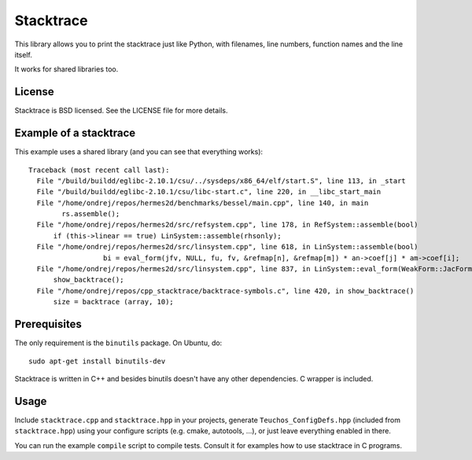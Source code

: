 Stacktrace
==========

This library allows you to print the stacktrace just like Python, with
filenames, line numbers, function names and the line itself.

It works for shared libraries too.

License
-------

Stacktrace is BSD licensed. See the LICENSE file for more details.

Example of a stacktrace
-----------------------

This example uses a shared library (and you can see that everything works)::

    Traceback (most recent call last):
      File "/build/buildd/eglibc-2.10.1/csu/../sysdeps/x86_64/elf/start.S", line 113, in _start
      File "/build/buildd/eglibc-2.10.1/csu/libc-start.c", line 220, in __libc_start_main
      File "/home/ondrej/repos/hermes2d/benchmarks/bessel/main.cpp", line 140, in main
            rs.assemble();
      File "/home/ondrej/repos/hermes2d/src/refsystem.cpp", line 178, in RefSystem::assemble(bool)
          if (this->linear == true) LinSystem::assemble(rhsonly);
      File "/home/ondrej/repos/hermes2d/src/linsystem.cpp", line 618, in LinSystem::assemble(bool)
                      bi = eval_form(jfv, NULL, fu, fv, &refmap[n], &refmap[m]) * an->coef[j] * am->coef[i];
      File "/home/ondrej/repos/hermes2d/src/linsystem.cpp", line 837, in LinSystem::eval_form(WeakForm::JacFormVol*, Solution**, PrecalcShapeset*, PrecalcShapeset*, RefMap*, RefMap*)
          show_backtrace();
      File "/home/ondrej/repos/cpp_stacktrace/backtrace-symbols.c", line 420, in show_backtrace()
          size = backtrace (array, 10);

Prerequisites
-------------

The only requirement is the ``binutils`` package. On Ubuntu, do::

    sudo apt-get install binutils-dev

Stacktrace is written in C++ and besides binutils doesn't have any other
dependencies. C wrapper is included.

Usage
-----

Include ``stacktrace.cpp`` and ``stacktrace.hpp`` in your projects, generate
``Teuchos_ConfigDefs.hpp`` (included from ``stacktrace.hpp``) using your
configure scripts (e.g. cmake, autotools, ...), or just leave everything
enabled in there.

You can run the example ``compile`` script to compile tests. Consult it for
examples how to use stacktrace in C programs.
